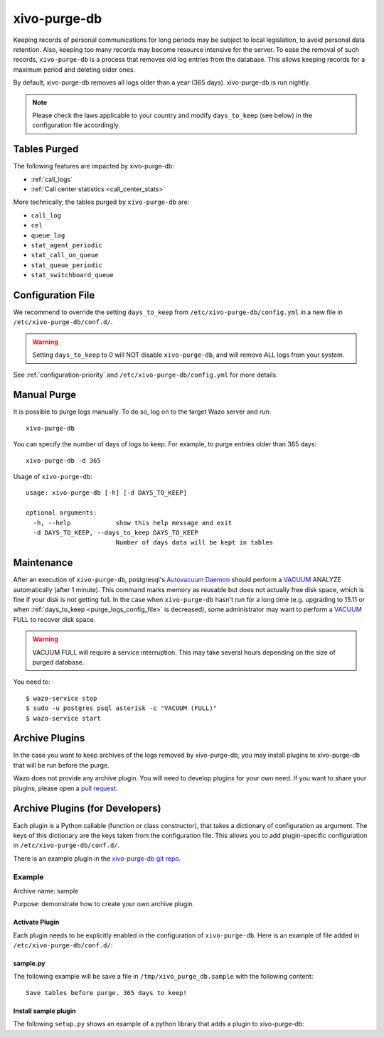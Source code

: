 .. _purge_logs:

*************
xivo-purge-db
*************

Keeping records of personal communications for long periods may be subject to local legislation, to
avoid personal data retention. Also, keeping too many records may become resource intensive for the
server. To ease the removal of such records, ``xivo-purge-db`` is a process that removes old log
entries from the database. This allows keeping records for a maximum period and deleting older ones.

By default, xivo-purge-db removes all logs older than a year (365 days). xivo-purge-db is run
nightly.

.. note:: Please check the laws applicable to your country and modify ``days_to_keep`` (see below)
          in the configuration file accordingly.


Tables Purged
-------------

The following features are impacted by xivo-purge-db:

- :ref:`call_logs`
- :ref:`Call center statistics <call_center_stats>`

More technically, the tables purged by ``xivo-purge-db`` are:

-  ``call_log``
-  ``cel``
-  ``queue_log``
-  ``stat_agent_periodic``
-  ``stat_call_on_queue``
-  ``stat_queue_periodic``
-  ``stat_switchboard_queue``


.. _purge_logs_config_file:

Configuration File
------------------

We recommend to override the setting ``days_to_keep`` from ``/etc/xivo-purge-db/config.yml`` in a
new file in ``/etc/xivo-purge-db/conf.d/``.

.. warning:: Setting ``days_to_keep`` to 0 will NOT disable ``xivo-purge-db``, and will remove ALL
             logs from your system.

See :ref:`configuration-priority` and ``/etc/xivo-purge-db/config.yml`` for more details.


Manual Purge
------------

It is possible to purge logs manually. To do so, log on to the target Wazo server and run::

    xivo-purge-db

You can specify the number of days of logs to keep. For example, to purge entries older than 365
days::

    xivo-purge-db -d 365

Usage of ``xivo-purge-db``::

    usage: xivo-purge-db [-h] [-d DAYS_TO_KEEP]

    optional arguments:
      -h, --help            show this help message and exit
      -d DAYS_TO_KEEP, --days_to_keep DAYS_TO_KEEP
                            Number of days data will be kept in tables


Maintenance
-----------

After an execution of ``xivo-purge-db``, postgresql's `Autovacuum Daemon`_ should perform a
`VACUUM`_ ANALYZE automatically (after 1 minute). This command marks memory as reusable but does
not actually free disk space, which is fine if your disk is not getting full. In the case when
``xivo-purge-db`` hasn't run for a long time (e.g. upgrading to 15.11 or when
:ref:`days_to_keep <purge_logs_config_file>` is decreased), some administrator may want to perform
a `VACUUM`_ FULL to recover disk space.

.. warning:: VACUUM FULL will require a service interruption. This may take several hours depending
             on the size of purged database.
.. _VACUUM: http://www.postgresql.org/docs/9.4/static/sql-vacuum.html
.. _Autovacuum Daemon: http://www.postgresql.org/docs/9.4/static/routine-vacuuming.html#AUTOVACUUM

You need to::

   $ wazo-service stop
   $ sudo -u postgres psql asterisk -c "VACUUM (FULL)"
   $ wazo-service start


Archive Plugins
---------------

In the case you want to keep archives of the logs removed by xivo-purge-db, you may install plugins
to xivo-purge-db that will be run before the purge.

Wazo does not provide any archive plugin. You will need to develop plugins for your own need. If you
want to share your plugins, please open a `pull request`_.

.. _pull request: https://github.com/wazo-pbx/xivo-purge-db/pulls


Archive Plugins (for Developers)
---------------------------------

Each plugin is a Python callable (function or class constructor), that takes a dictionary of
configuration as argument. The keys of this dictionary are the keys taken from the configuration
file. This allows you to add plugin-specific configuration in ``/etc/xivo-purge-db/conf.d/``.

There is an example plugin in the `xivo-purge-db git repo`_.

.. _xivo-purge-db git repo: https://github.com/wazo-pbx/xivo-purge-db/tree/master/contribs


Example
*******

Archive name: sample

Purpose: demonstrate how to create your own archive plugin.


Activate Plugin
^^^^^^^^^^^^^^^

Each plugin needs to be explicitly enabled in the configuration of ``xivo-purge-db``. Here is an
example of file added in ``/etc/xivo-purge-db/conf.d/``:

.. code-block:: yaml
   :linenos:

   enabled_plugins:
       archives:
           - sample


sample.py
^^^^^^^^^

The following example will be save a file in ``/tmp/xivo_purge_db.sample`` with the following
content::

   Save tables before purge. 365 days to keep!

.. code-block:: python
   :linenos:

    sample_file = '/tmp/xivo_purge_db.sample'

   def sample_plugin(config):
       with open(sample_file, 'w') as output:
           output.write('Save tables before purge. {0} days to keep!'.format(config['days_to_keep']))


Install sample plugin
^^^^^^^^^^^^^^^^^^^^^

The following ``setup.py`` shows an example of a python library that adds a plugin to xivo-purge-db:

.. code-block:: python
   :linenos:
   :emphasize-lines: 15-17

    #!/usr/bin/env python
    # -*- coding: utf-8 -*-

    from setuptools import setup
    from setuptools import find_packages


    setup(
        name='xivo-purge-db-sample-plugin',
        version='0.0.1',

        description='An example program',
        packages=find_packages(),
        entry_points={
            'xivo_purge_db.archives': [
                'sample = xivo_purge_db_sample.sample:sample_plugin',
            ],
        }
    )
